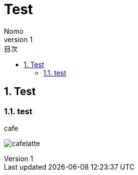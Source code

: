 :doctype: book
:toc: left
:sectnums:
:toc-title: 目次
:chapter-label:
:docname: test 
:env-including_other_departments_specifications:
:author: Nomo
:revnumber: 1
:revdata: 2018/11/14
:icons: font
//:pdf-style: style/public_style.yml
:pdf-style: style/public_style2.yml
:stylesdir: style/
:stylesheet: asciidoctor-default.css

= Test 

== Test

=== test

.cafe
image:images/P_20181010_144859.jpg[cafelatte]
